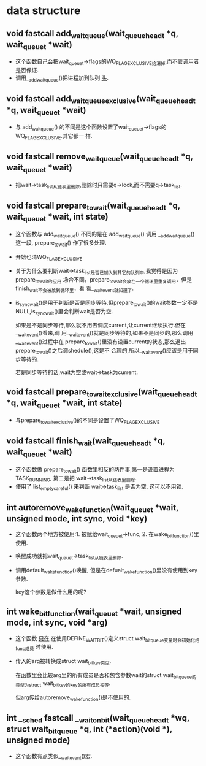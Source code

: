 #+STARTUP: showall
* data structure
** void fastcall add_wait_queue(wait_queue_head_t *q, wait_queue_t *wait)
- 这个函数自己会把wait_queue_t->flags的WQ_FLAG_EXCLUSIVE给清掉.而不管调用者是否保证.
- 调用__add_wait_queue()把进程加到队列 _头_.

** void fastcall add_wait_queue_exclusive(wait_queue_head_t *q, wait_queue_t *wait)
- 与 add_wait_queue() 的不同是这个函数设置了wait_queue_t->flags的WQ_FLAG_EXCLUSIVE.其它都一
  样.

** void fastcall remove_wait_queue(wait_queue_head_t *q, wait_queue_t *wait)
- 把wait->task_list从链表里删除,删除时只需要q->lock,而不需要q->task_list.

** void fastcall prepare_to_wait(wait_queue_head_t *q, wait_queue_t *wait, int state)
- 这个函数与 add_wait_queue() 不同的是在 add_wait_queue() 调用 __add_wait_queue() 这一段,
  prepare_to_wait() 作了很多处理.
- 开始也清WQ_FLAG_EXCLUSIVE
- 关于为什么要判断wait->task_list是否已加入到其它的队列中,我觉得是因为prepare_to_wait的应用
  场合不同，prepare_to_wait会放在一个循环里重复调用，但是finish_wait不会被放到循环里，看
  看__wait_event就知道了.
- is_sync_wait()是用于判断是否是同步等待.但prepare_to_wait()的wait参数一定不是
  NULL,is_sync_wait()里会判断wait是否为空.

  如果是不是同步等待,那么就不用去调度current,让current继续执行.但在__wait_event()看来,调
  用__wait_event()就是同步等待的,如果不是同步的,那么调用__wait_event()过程中在
  prepare_to_wait()里没有设置current的状态,那么退出prepare_to_wait()之后调shedule(),这是不
  合理的,所以__wait_event()应该是用于同步等待的.


  若是同步等待的话,wait为空或wait->task为current.

** void fastcall prepare_to_wait_exclusive(wait_queue_head_t *q, wait_queue_t *wait, int state)
- 与prepare_to_wait_exclusive()的不同是设置了WQ_FLAG_EXCLUSIVE
** void fastcall finish_wait(wait_queue_head_t *q, wait_queue_t *wait)
- 这个函数做 prepare_to_wait() 函数里相反的两件事,第一是设置进程为TASK_RUNNING, 第二是把
  wait->task_list从链表里删除.
- 使用了 list_empty_careful() 来判断 wait->task_list 是否为空, 这可以不用锁.
** int autoremove_wake_function(wait_queue_t *wait, unsigned mode, int sync, void *key)
- 这个函数两个地方被使用:1. 被赋给wait_queue_t->func, 2. 在wake_bit_function()里使用.
- 唤醒成功就把wait_queue_t->task_list从链表里删除.
- 调用default_wake_function()唤醒, 但是在defualt_wake_function()里没有使用到key参数.

  key这个参数是做什么用的呢?
** int wake_bit_function(wait_queue_t *wait, unsigned mode, int sync, void *arg)
- 这个函数 _只在_ 在使用DEFINE_WAIT_BIT()定义struct wait_bit_queue变量时会初始化给func成员
  时使用.
- 传入的arg被转换成struct wait_bit_key类型.

  在函数里会比较arg里的所有成员是否和包含参数wait的struct wait_bit_queue的类型为struct
  wait_bit_key的key的所有成员相等.

  但arg传给autoremove_wake_function()是不使用的.
** int __sched fastcall __wait_on_bit(wait_queue_head_t *wq, struct wait_bit_queue *q, int (*action)(void *), unsigned mode)
- 这个函数有点类似__wait_event()宏.

